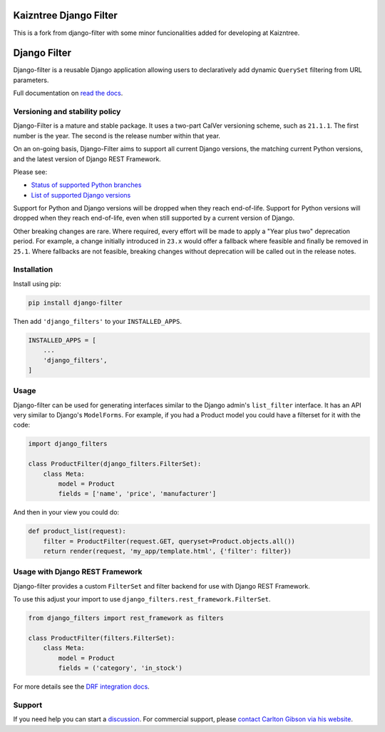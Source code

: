 Kaizntree Django Filter
=======================
This is a fork from django-filter with some minor funcionalities added
for developing at Kaizntree.

Django Filter
=============

Django-filter is a reusable Django application allowing users to declaratively
add dynamic ``QuerySet`` filtering from URL parameters.

Full documentation on `read the docs`_.

.. image:: https://codecov.io/gh/carltongibson/django-filter/branch/develop/graph/badge.svg
    :target: https://codecov.io/gh/carltongibson/django-filter

.. image:: https://badge.fury.io/py/django-filter.svg
    :target: http://badge.fury.io/py/django-filter


Versioning and stability policy
-------------------------------

Django-Filter is a mature and stable package. It uses a two-part CalVer
versioning scheme, such as ``21.1.1``. The first number is the year. The second
is the release number within that year.

On an on-going basis, Django-Filter aims to support all current Django
versions, the matching current Python versions, and the latest version of
Django REST Framework.

Please see:

* `Status of supported Python branches <https://devguide.python.org/#status-of-python-branches>`_
* `List of supported Django versions <https://www.djangoproject.com/download/#support-versions>`_

Support for Python and Django versions will be dropped when they reach
end-of-life. Support for Python versions will dropped when they reach
end-of-life, even when still supported by a current version of Django.

Other breaking changes are rare. Where required, every effort will be made to
apply a "Year plus two" deprecation period. For example, a change initially
introduced in ``23.x`` would offer a fallback where feasible and finally be
removed in ``25.1``. Where fallbacks are not feasible, breaking changes without
deprecation will be called out in the release notes.


Installation
------------

Install using pip:

.. code-block:: sh

    pip install django-filter

Then add ``'django_filters'`` to your ``INSTALLED_APPS``.

.. code-block:: python

    INSTALLED_APPS = [
        ...
        'django_filters',
    ]


Usage
-----

Django-filter can be used for generating interfaces similar to the Django
admin's ``list_filter`` interface.  It has an API very similar to Django's
``ModelForms``.  For example, if you had a Product model you could have a
filterset for it with the code:

.. code-block:: python

    import django_filters

    class ProductFilter(django_filters.FilterSet):
        class Meta:
            model = Product
            fields = ['name', 'price', 'manufacturer']


And then in your view you could do:

.. code-block:: python

    def product_list(request):
        filter = ProductFilter(request.GET, queryset=Product.objects.all())
        return render(request, 'my_app/template.html', {'filter': filter})


Usage with Django REST Framework
--------------------------------

Django-filter provides a custom ``FilterSet`` and filter backend for use with
Django REST Framework.

To use this adjust your import to use
``django_filters.rest_framework.FilterSet``.

.. code-block:: python

    from django_filters import rest_framework as filters

    class ProductFilter(filters.FilterSet):
        class Meta:
            model = Product
            fields = ('category', 'in_stock')


For more details see the `DRF integration docs`_.


Support
-------

If you need help you can start a `discussion`_. For commercial support, please
`contact Carlton Gibson via his website <https://noumenal.es/>`_.

.. _`discussion`: https://github.com/carltongibson/django-filter/discussions
.. _`read the docs`: https://django-filter.readthedocs.io/en/main/
.. _`DRF integration docs`: https://django-filter.readthedocs.io/en/stable/guide/rest_framework.html
